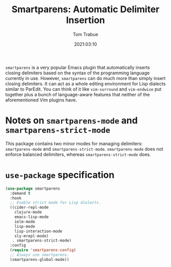 #+title:    Smartparens: Automatic Delimiter Insertion
#+author:   Tom Trabue
#+email:    tom.trabue@gmail.com
#+date:     2021:03:10
#+property: header-args:emacs-lisp :lexical t
#+tags:
#+STARTUP: fold

=smartparens= is a very popular Emacs plugin that automatically inserts closing
delimiters based on the syntax of the programming language currently in
use. However, =smartparens= can do much more than simply insert closing
delimiters. It can act as a whole editing environment for Lisp dialects similar
to ParEdit. You can think of it like =vim-surround= and =vim-endwise= put
together plus a bunch of language-aware features that neither of the
aforementioned Vim plugins have.

* Notes on =smartparens-mode= and =smartparens-strict-mode=
  This package contains two minor modes for managing delimiters:
  =smartparens-mode= and =smartparens-strict-mode=. =smartparens-mode= does not
  enforce balanced delimiters, whereas =smartparens-strict-mode= does.

* =use-package= specification

  #+begin_src emacs-lisp
    (use-package smartparens
      :demand t
      :hook
      ;; Enable strict mode for Lisp dialects.
      ((cider-repl-mode
        clojure-mode
        emacs-lisp-mode
        ielm-mode
        lisp-mode
        lisp-interaction-mode
        sly-mrepl-mode)
       . smartparens-strict-mode)
      :config
      (require 'smartparens-config)
      ;; Always use smartparens.
      (smartparens-global-mode))
  #+end_src

